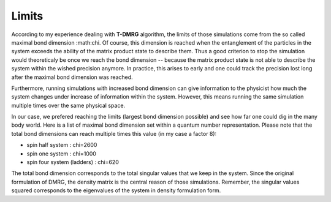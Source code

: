 .. _pyfhmdot: https://nokx5.github.io/golden-python

Limits
======

According to my experience dealing with **T-DMRG** algorithm, the 
limits of those simulations come from the so called maximal bond dimension 
:math:\chi. Of course, this dimension is reached when the entanglement 
of the particles in the system exceeds the ability of the matrix product 
state to describe them. Thus a good criterion to stop the simulation 
would theoreticaly be once we reach the bond dimension -- because the 
matrix product state is not able to describe the system within the 
wished precision anymore. In practice, this arises to early and one could 
track the precision lost long after the maximal bond dimension was reached.

Furthermore, running simulations with increased bond dimension can give
information to the physicist how much the system changes under increase
of information within the system. However, this means running the same 
simulation multiple times over the same physical space.

In our case, we prefered reaching the limits (largest bond dimension 
possible) and see how far one could dig in the many body world. Here is a list 
of maximal bond dimension set within a quantum number representation. Please 
note that the total bond dimensions can reach multiple times this value (in 
my case a factor 8):

* spin half system : chi=2600
* spin one system : chi=1000
* spin four system (ladders) : chi=620

The total bond dimension corresponds to the total singular values that we keep 
in the system. Since the original formulation of DMRG, the density matrix is the 
central reason of those simulations. Remember, the singular values squared corresponds to 
the eigenvalues of the system in density formulation form.